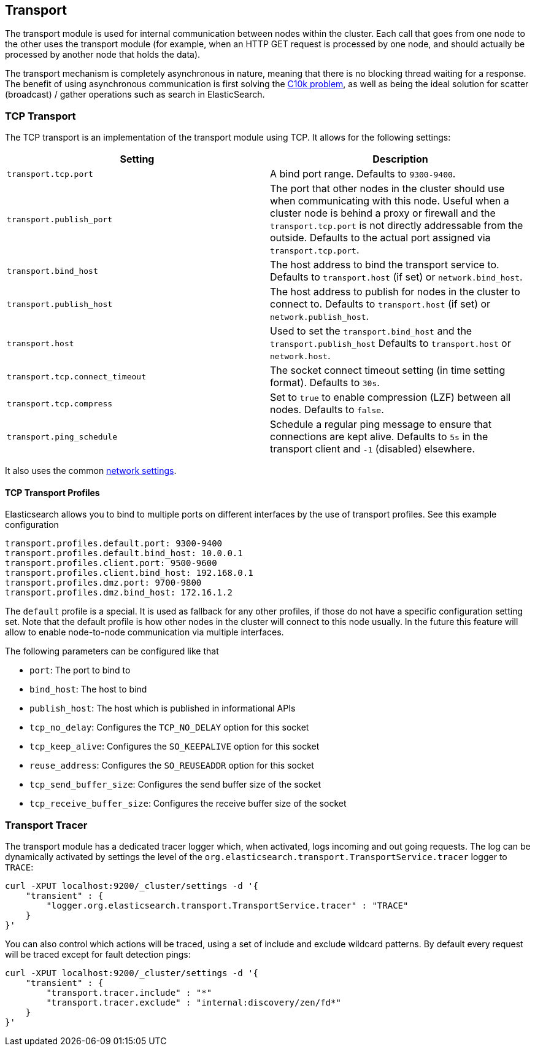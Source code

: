 [[modules-transport]]
== Transport

The transport module is used for internal communication between nodes
within the cluster. Each call that goes from one node to the other uses
the transport module (for example, when an HTTP GET request is processed
by one node, and should actually be processed by another node that holds
the data).

The transport mechanism is completely asynchronous in nature, meaning
that there is no blocking thread waiting for a response. The benefit of
using asynchronous communication is first solving the
http://en.wikipedia.org/wiki/C10k_problem[C10k problem], as well as
being the ideal solution for scatter (broadcast) / gather operations such
as search in ElasticSearch.

[float]
=== TCP Transport

The TCP transport is an implementation of the transport module using
TCP. It allows for the following settings:

[cols="<,<",options="header",]
|=======================================================================
|Setting |Description
|`transport.tcp.port` |A bind port range. Defaults to `9300-9400`.

|`transport.publish_port` |The port that other nodes in the cluster
should use when communicating with this node. Useful when a cluster node
is behind a proxy or firewall and the `transport.tcp.port` is not directly
addressable from the outside. Defaults to the actual port assigned via
`transport.tcp.port`.

|`transport.bind_host` |The host address to bind the transport service to. Defaults to `transport.host` (if set) or `network.bind_host`.

|`transport.publish_host` |The host address to publish for nodes in the cluster to connect to. Defaults to `transport.host` (if set) or `network.publish_host`.

|`transport.host` |Used to set the `transport.bind_host` and the `transport.publish_host` Defaults to `transport.host` or `network.host`.


|`transport.tcp.connect_timeout` |The socket connect timeout setting (in
time setting format). Defaults to `30s`.

|`transport.tcp.compress` |Set to `true` to enable compression (LZF)
between all nodes. Defaults to `false`.

|`transport.ping_schedule` | Schedule a regular ping message to ensure that connections are kept alive. Defaults to `5s` in the transport client and `-1` (disabled) elsewhere.

|=======================================================================

It also uses the common
<<modules-network,network settings>>.

[float]
==== TCP Transport Profiles

Elasticsearch allows you to bind to multiple ports on different interfaces by the use of transport profiles. See this example configuration

[source,yaml]
--------------
transport.profiles.default.port: 9300-9400
transport.profiles.default.bind_host: 10.0.0.1
transport.profiles.client.port: 9500-9600
transport.profiles.client.bind_host: 192.168.0.1
transport.profiles.dmz.port: 9700-9800
transport.profiles.dmz.bind_host: 172.16.1.2
--------------

The `default` profile is a special. It is used as fallback for any other profiles, if those do not have a specific configuration setting set.
Note that the default profile is how other nodes in the cluster will connect to this node usually. In the future this feature will allow to enable node-to-node communication via multiple interfaces.

The following parameters can be configured like that

* `port`: The port to bind to
* `bind_host`: The host to bind
* `publish_host`: The host which is published in informational APIs
* `tcp_no_delay`: Configures the `TCP_NO_DELAY` option for this socket
* `tcp_keep_alive`: Configures the `SO_KEEPALIVE` option for this socket
* `reuse_address`: Configures the `SO_REUSEADDR` option for this socket
* `tcp_send_buffer_size`: Configures the send buffer size of the socket
* `tcp_receive_buffer_size`: Configures the receive buffer size of the socket

[float]
=== Transport Tracer

The transport module has a dedicated tracer logger which, when activated, logs incoming and out going requests. The log can be dynamically activated
by settings the level of the `org.elasticsearch.transport.TransportService.tracer` logger to `TRACE`:

[source,js]
--------------------------------------------------
curl -XPUT localhost:9200/_cluster/settings -d '{
    "transient" : {
        "logger.org.elasticsearch.transport.TransportService.tracer" : "TRACE"
    }
}'
--------------------------------------------------

You can also control which actions will be traced, using a set of include and exclude wildcard patterns. By default every request will be traced
except for fault detection pings:

[source,js]
--------------------------------------------------
curl -XPUT localhost:9200/_cluster/settings -d '{
    "transient" : {
        "transport.tracer.include" : "*"
        "transport.tracer.exclude" : "internal:discovery/zen/fd*"
    }
}'
--------------------------------------------------


